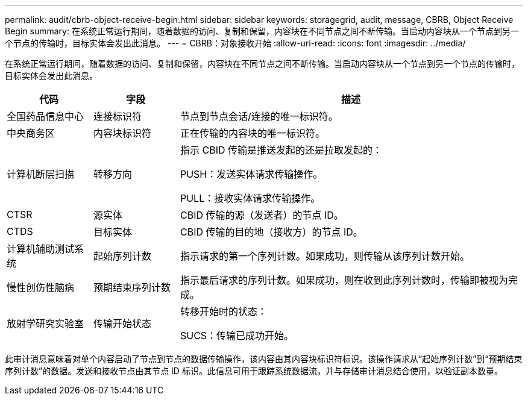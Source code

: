 ---
permalink: audit/cbrb-object-receive-begin.html 
sidebar: sidebar 
keywords: storagegrid, audit, message, CBRB, Object Receive Begin 
summary: 在系统正常运行期间，随着数据的访问、复制和保留，内容块在不同节点之间不断传输。当启动内容块从一个节点到另一个节点的传输时，目标实体会发出此消息。 
---
= CBRB：对象接收开始
:allow-uri-read: 
:icons: font
:imagesdir: ../media/


[role="lead"]
在系统正常运行期间，随着数据的访问、复制和保留，内容块在不同节点之间不断传输。当启动内容块从一个节点到另一个节点的传输时，目标实体会发出此消息。

[cols="1a,1a,4a"]
|===
| 代码 | 字段 | 描述 


 a| 
全国药品信息中心
 a| 
连接标识符
 a| 
节点到节点会话/连接的唯一标识符。



 a| 
中央商务区
 a| 
内容块标识符
 a| 
正在传输的内容块的唯一标识符。



 a| 
计算机断层扫描
 a| 
转移方向
 a| 
指示 CBID 传输是推送发起的还是拉取发起的：

PUSH：发送实体请求传输操作。

PULL：接收实体请求传输操作。



 a| 
CTSR
 a| 
源实体
 a| 
CBID 传输的源（发送者）的节点 ID。



 a| 
CTDS
 a| 
目标实体
 a| 
CBID 传输的目的地（接收方）的节点 ID。



 a| 
计算机辅助测试系统
 a| 
起始序列计数
 a| 
指示请求的第一个序列计数。如果成功，则传输从该序列计数开始。



 a| 
慢性创伤性脑病
 a| 
预期结束序列计数
 a| 
指示最后请求的序列计数。如果成功，则在收到此序列计数时，传输即被视为完成。



 a| 
放射学研究实验室
 a| 
传输开始状态
 a| 
转移开始时的状态：

SUCS：传输已成功开始。

|===
此审计消息意味着对单个内容启动了节点到节点的数据传输操作，该内容由其内容块标识符标识。该操作请求从“起始序列计数”到“预期结束序列计数”的数据。发送和接收节点由其节点 ID 标识。此信息可用于跟踪系统数据流，并与存储审计消息结合使用，以验证副本数量。
